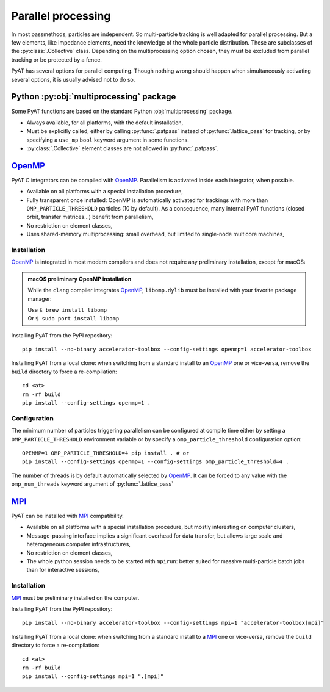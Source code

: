 .. _parallel:

Parallel processing
===================

In most passmethods, particles are independent. So multi-particle tracking is
well adapted for parallel processing. But a few elements, like impedance elements,
need the knowledge of the whole particle distribution. These are subclasses of
the :py:class:`.Collective` class. Depending on the multiprocessing option
chosen, they must be excluded from parallel tracking or be protected by a fence.

PyAT has several options for parallel computing. Though nothing wrong should
happen when simultaneously activating several options, it is usually advised
not to do so.

Python :py:obj:`multiprocessing` package
----------------------------------------
Some PyAT functions are based on the standard Python :obj:`multiprocessing`
package.

* Always available, for all platforms, with the default installation,
* Must be explicitly called, either by calling :py:func:`.patpass` instead
  of :py:func:`.lattice_pass` for tracking, or by specifying a ``use_mp``
  ``bool`` keyword argument in some functions.
* :py:class:`.Collective` element classes are not allowed in :py:func:`.patpass`.

`OpenMP <https://www.openmp.org>`_
----------------------------------
PyAT C integrators can be compiled with `OpenMP <https://www.openmp.org>`_.
Parallelism is activated inside each integrator, when possible.

* Available on all platforms with a special installation procedure,
* Fully transparent once installed: OpenMP is automatically activated for
  trackings with more than ``OMP_PARTICLE_THRESHOLD`` particles (10 by
  default). As a consequence, many internal PyAT functions (closed orbit,
  transfer matrices…) benefit from parallelism,
* No restriction on element classes,
* Uses shared-memory multiprocessing: small overhead, but limited to
  single-node multicore machines,

Installation
............
`OpenMP <https://www.openmp.org>`_ is integrated in most modern compilers and
does not require any preliminary installation, except for macOS:

.. admonition:: macOS preliminary OpenMP installation

   While the ``clang`` compiler integrates `OpenMP <https://www.openmp.org>`_,
   ``libomp.dylib`` must be installed with your favorite package manager:

   | Use ``$ brew install libomp``
   | Or  ``$ sudo port install libomp``

Installing PyAT from the PyPI repository::

    pip install --no-binary accelerator-toolbox --config-settings openmp=1 accelerator-toolbox


Installing PyAT from a local clone: when switching from a standard install
to an `OpenMP <https://www.openmp.org>`_ one or vice-versa, remove the
``build`` directory to force a re-compilation::

    cd <at>
    rm -rf build
    pip install --config-settings openmp=1 .

Configuration
.............
The minimum number of particles triggering parallelism can be configured at
compile time either by setting a ``OMP_PARTICLE_THRESHOLD`` environment variable
or by specify a ``omp_particle_threshold`` configuration option::

    OPENMP=1 OMP_PARTICLE_THRESHOLD=4 pip install . # or
    pip install --config-settings openmp=1 --config-settings omp_particle_threshold=4 .

The number of threads is by default automatically selected by
`OpenMP <https://www.openmp.org>`_. It can be forced to any value with the
``omp_num_threads`` keyword argument of :py:func:`.lattice_pass`

`MPI <https://www.mpi-forum.org/docs/>`_
----------------------------------------
PyAT can be installed with `MPI <https://www.mpi-forum.org/docs/>`_
compatibility.

* Available on all platforms with a special installation procedure, but mostly
  interesting on computer clusters,
* Message-passing interface implies a significant overhead for data transfer,
  but allows large scale and heterogeneous computer infrastructures,
* No restriction on element classes,
* The whole python session needs to be started with ``mpirun``: better suited
  for massive multi-particle batch jobs than for interactive sessions,

Installation
............
`MPI <https://www.mpi-forum.org/docs/>`_ must be preliminary installed on the
computer.

Installing PyAT from the PyPI repository::

    pip install --no-binary accelerator-toolbox --config-settings mpi=1 "accelerator-toolbox[mpi]"

Installing PyAT from a local clone: when switching from a standard install
to a `MPI <https://www.mpi-forum.org/docs/>`_ one or vice-versa, remove the
``build`` directory to force a re-compilation::

    cd <at>
    rm -rf build
    pip install --config-settings mpi=1 ".[mpi]"

